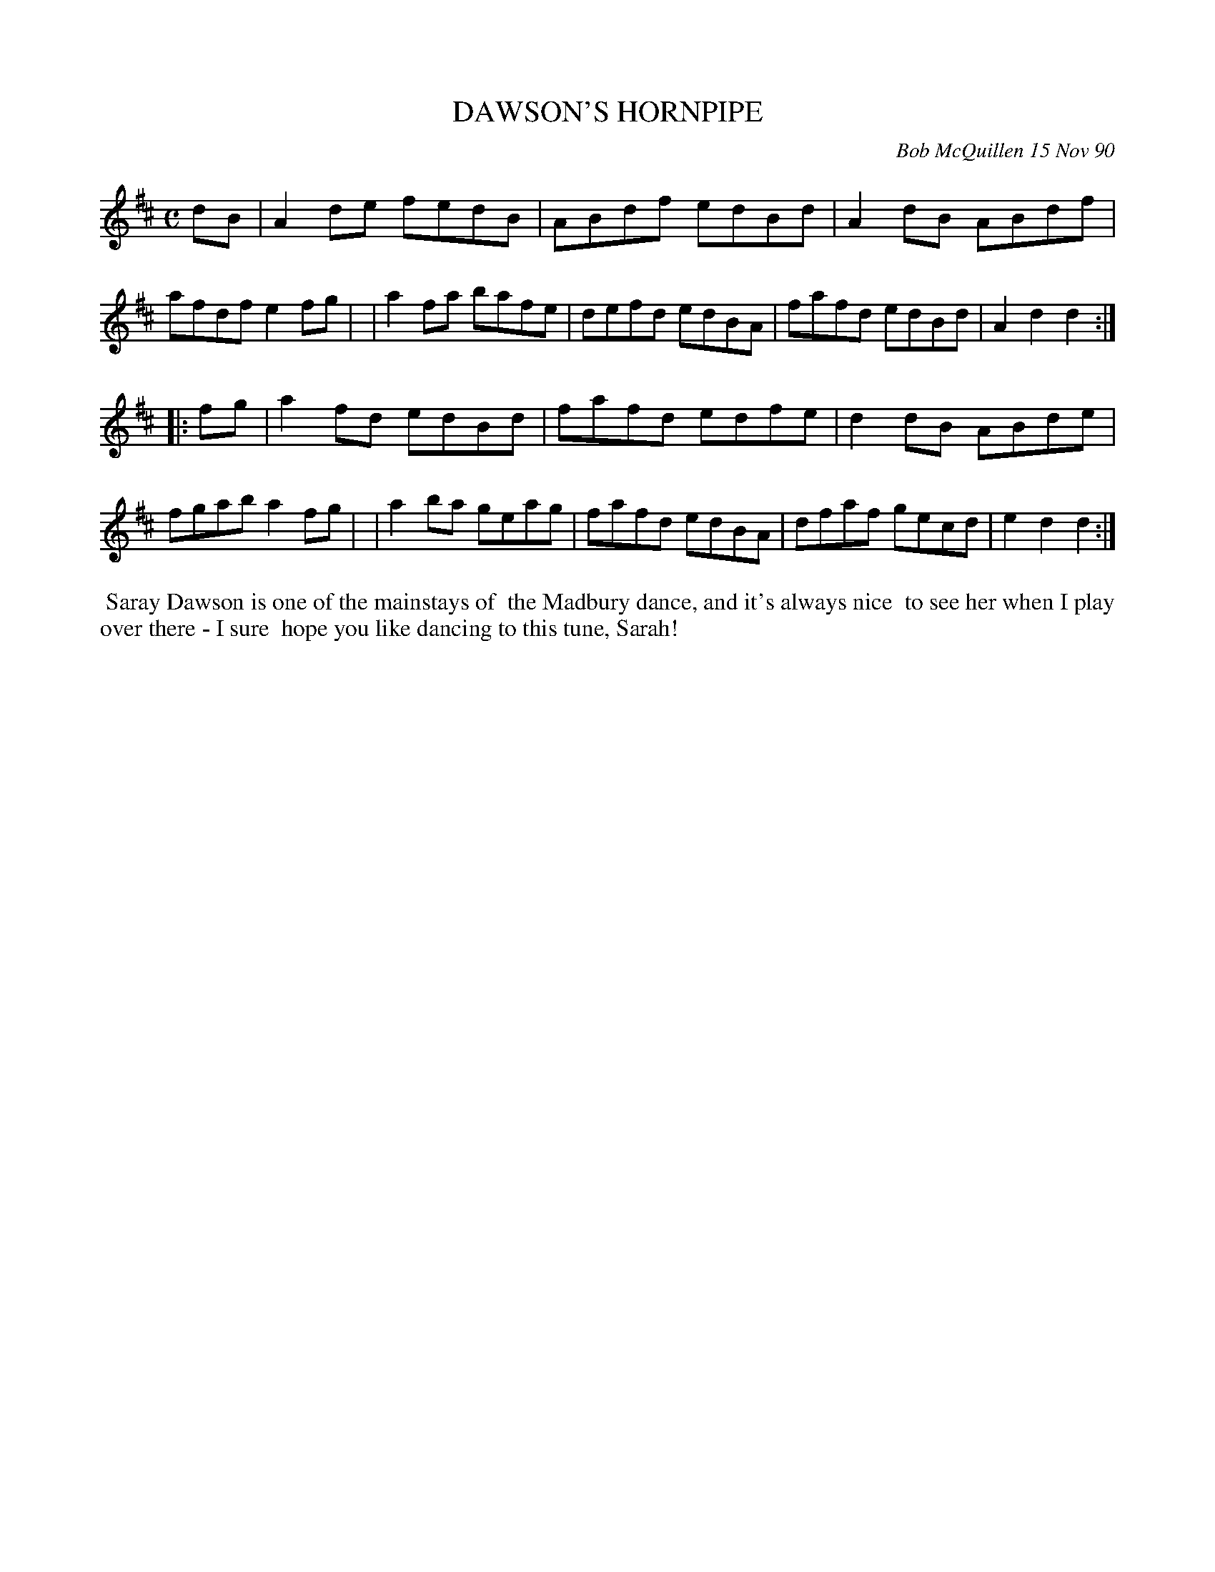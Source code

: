 X: 08032
T: DAWSON'S HORNPIPE
C: Bob McQuillen 15 Nov 90
B: Bob's Note Book 8 #32
%R: hornpipe, reel
Z: 2021 John Chambers <jc:trillian.mit.edu>
M: C
L: 1/8
K: D
dB \
| A2de fedB | ABdf edBd | A2dB ABdf | afdf e2fg |\
| a2fa bafe | defd edBA | fafd edBd | A2d2 d2 :|
|: fg \
| a2fd edBd | fafd edfe | d2dB ABde | fgab a2fg |\
| a2ba geag | fafd edBA | dfaf gecd | e2d2 d2 :|
%%begintext align
%% Saray Dawson is one of the mainstays of
%% the Madbury dance, and it's always nice
%% to see her when I play over there - I sure
%% hope you like dancing to this tune, Sarah!
%%endtext
